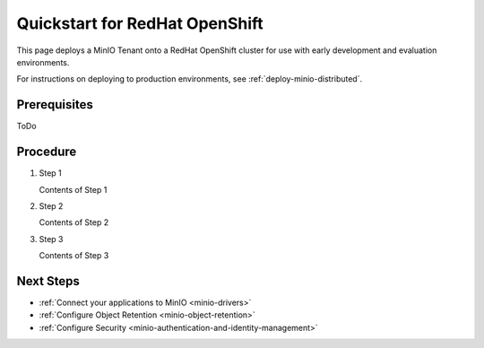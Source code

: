 .. _quickstart-openshift:

================================
Quickstart for RedHat OpenShift
================================

.. default-domain:: minio

This page deploys a MinIO Tenant onto a RedHat OpenShift cluster for use with early development and evaluation environments.

For instructions on deploying to production environments, see :ref:`deploy-minio-distributed`.

Prerequisites
-------------

ToDo

Procedure
---------

#. Step 1

   Contents of Step 1

#. Step 2

   Contents of Step 2

#. Step 3

   Contents of Step 3

Next Steps
----------

- :ref:`Connect your applications to MinIO <minio-drivers>`
- :ref:`Configure Object Retention <minio-object-retention>`
- :ref:`Configure Security <minio-authentication-and-identity-management>`
